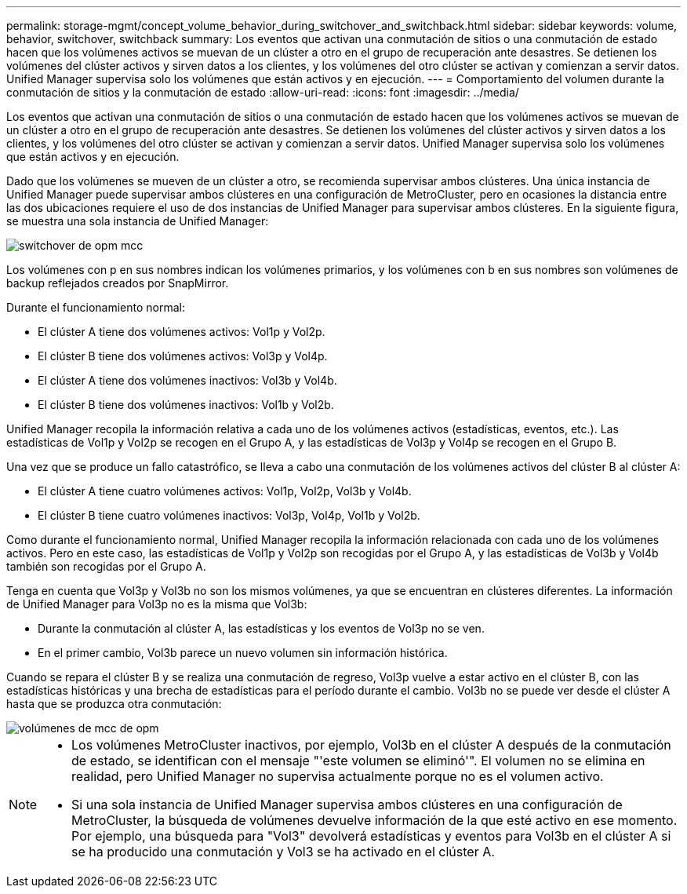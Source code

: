 ---
permalink: storage-mgmt/concept_volume_behavior_during_switchover_and_switchback.html 
sidebar: sidebar 
keywords: volume, behavior, switchover, switchback 
summary: Los eventos que activan una conmutación de sitios o una conmutación de estado hacen que los volúmenes activos se muevan de un clúster a otro en el grupo de recuperación ante desastres. Se detienen los volúmenes del clúster activos y sirven datos a los clientes, y los volúmenes del otro clúster se activan y comienzan a servir datos. Unified Manager supervisa solo los volúmenes que están activos y en ejecución. 
---
= Comportamiento del volumen durante la conmutación de sitios y la conmutación de estado
:allow-uri-read: 
:icons: font
:imagesdir: ../media/


[role="lead"]
Los eventos que activan una conmutación de sitios o una conmutación de estado hacen que los volúmenes activos se muevan de un clúster a otro en el grupo de recuperación ante desastres. Se detienen los volúmenes del clúster activos y sirven datos a los clientes, y los volúmenes del otro clúster se activan y comienzan a servir datos. Unified Manager supervisa solo los volúmenes que están activos y en ejecución.

Dado que los volúmenes se mueven de un clúster a otro, se recomienda supervisar ambos clústeres. Una única instancia de Unified Manager puede supervisar ambos clústeres en una configuración de MetroCluster, pero en ocasiones la distancia entre las dos ubicaciones requiere el uso de dos instancias de Unified Manager para supervisar ambos clústeres. En la siguiente figura, se muestra una sola instancia de Unified Manager:

image::../media/opm_mcc_switchover.gif[switchover de opm mcc]

Los volúmenes con p en sus nombres indican los volúmenes primarios, y los volúmenes con b en sus nombres son volúmenes de backup reflejados creados por SnapMirror.

Durante el funcionamiento normal:

* El clúster A tiene dos volúmenes activos: Vol1p y Vol2p.
* El clúster B tiene dos volúmenes activos: Vol3p y Vol4p.
* El clúster A tiene dos volúmenes inactivos: Vol3b y Vol4b.
* El clúster B tiene dos volúmenes inactivos: Vol1b y Vol2b.


Unified Manager recopila la información relativa a cada uno de los volúmenes activos (estadísticas, eventos, etc.). Las estadísticas de Vol1p y Vol2p se recogen en el Grupo A, y las estadísticas de Vol3p y Vol4p se recogen en el Grupo B.

Una vez que se produce un fallo catastrófico, se lleva a cabo una conmutación de los volúmenes activos del clúster B al clúster A:

* El clúster A tiene cuatro volúmenes activos: Vol1p, Vol2p, Vol3b y Vol4b.
* El clúster B tiene cuatro volúmenes inactivos: Vol3p, Vol4p, Vol1b y Vol2b.


Como durante el funcionamiento normal, Unified Manager recopila la información relacionada con cada uno de los volúmenes activos. Pero en este caso, las estadísticas de Vol1p y Vol2p son recogidas por el Grupo A, y las estadísticas de Vol3b y Vol4b también son recogidas por el Grupo A.

Tenga en cuenta que Vol3p y Vol3b no son los mismos volúmenes, ya que se encuentran en clústeres diferentes. La información de Unified Manager para Vol3p no es la misma que Vol3b:

* Durante la conmutación al clúster A, las estadísticas y los eventos de Vol3p no se ven.
* En el primer cambio, Vol3b parece un nuevo volumen sin información histórica.


Cuando se repara el clúster B y se realiza una conmutación de regreso, Vol3p vuelve a estar activo en el clúster B, con las estadísticas históricas y una brecha de estadísticas para el período durante el cambio. Vol3b no se puede ver desde el clúster A hasta que se produzca otra conmutación:

image::../media/opm_mcc_volumes.gif[volúmenes de mcc de opm]

[NOTE]
====
* Los volúmenes MetroCluster inactivos, por ejemplo, Vol3b en el clúster A después de la conmutación de estado, se identifican con el mensaje "'este volumen se eliminó'". El volumen no se elimina en realidad, pero Unified Manager no supervisa actualmente porque no es el volumen activo.
* Si una sola instancia de Unified Manager supervisa ambos clústeres en una configuración de MetroCluster, la búsqueda de volúmenes devuelve información de la que esté activo en ese momento. Por ejemplo, una búsqueda para "Vol3" devolverá estadísticas y eventos para Vol3b en el clúster A si se ha producido una conmutación y Vol3 se ha activado en el clúster A.


====